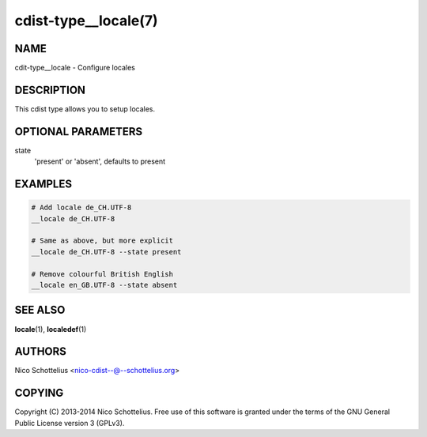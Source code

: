 cdist-type__locale(7)
=====================

NAME
----
cdit-type__locale - Configure locales


DESCRIPTION
-----------
This cdist type allows you to setup locales.


OPTIONAL PARAMETERS
-------------------
state
   'present' or 'absent', defaults to present


EXAMPLES
--------

.. code-block:: sh

    # Add locale de_CH.UTF-8
    __locale de_CH.UTF-8

    # Same as above, but more explicit
    __locale de_CH.UTF-8 --state present

    # Remove colourful British English
    __locale en_GB.UTF-8 --state absent


SEE ALSO
--------
:strong:`locale`\ (1), :strong:`localedef`\ (1)


AUTHORS
-------
Nico Schottelius <nico-cdist--@--schottelius.org>


COPYING
-------
Copyright \(C) 2013-2014 Nico Schottelius. Free use of this software is
granted under the terms of the GNU General Public License version 3 (GPLv3).

